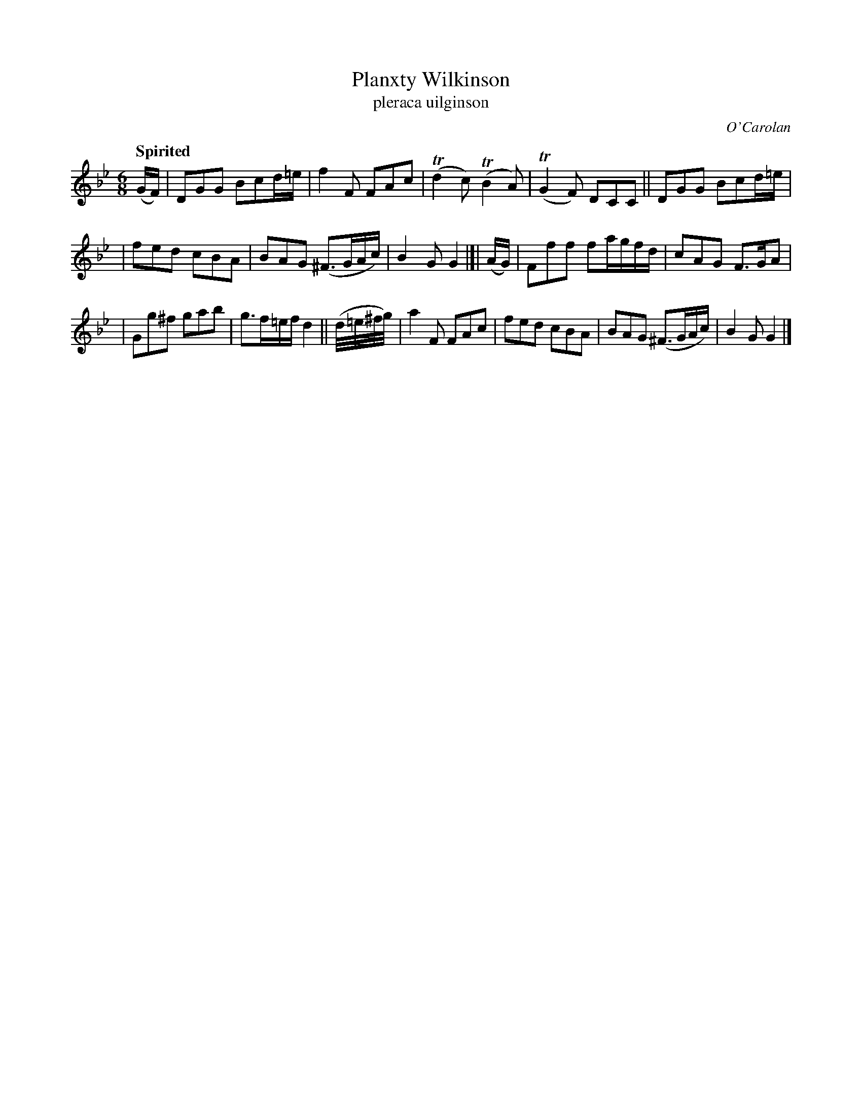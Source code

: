 X: 689
T: Planxty Wilkinson
T: pleraca uilginson
R: jig
%S: s:3 b:16(5+5+6)
C: O'Carolan
B: O'Neill's 1850 #689
Z: 1997 by John Chambers <jc@trillian.mit.edu>
Q: "Spirited"
N: Bar 12 clearly has incorrect note values; fixed by changing the 4-note run to 32nd notes.
M: 6/8
L: 1/8
K: Gm
(G/F/) | DGG Bcd/=e/ | f2F FAc | (Td2c) (TB2A) | (TG2F) DCC || DGG Bcd/=e/ |
| fed cBA | BAG (^F>GA/c/) | B2G G2 |[| (A/G/) | Fff fa/g/f/d/ | cAG F>GA |
| Gg^f gab | g>f=e/f/ d2 || (d//=e//^f//g//) | a2F FAc | fed cBA | BAG (^F>GA/c/) | B2G G2 |]
